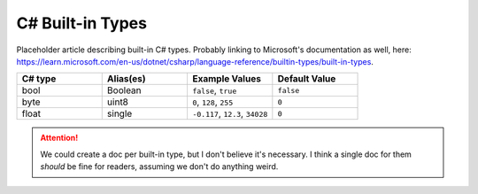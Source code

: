.. _doc_data_builtin_types:

C# Built-in Types
=================

Placeholder article describing built-in C# types. Probably linking to Microsoft's documentation as well, here: https://learn.microsoft.com/en-us/dotnet/csharp/language-reference/builtin-types/built-in-types.

.. list-table::
   :widths: 25 25 25 25
   :header-rows: 1
   
   * - C# type
     - Alias(es)
     - Example Values
     - Default Value
   * - bool
     - Boolean
     - ``false``, ``true``
     - ``false``
   * - byte
     - uint8
     - ``0``, ``128``, ``255``
     - ``0``
   * - float
     - single
     - ``-0.117``, ``12.3``, ``34028``
     - ``0``

.. attention::

    We could create a doc per built-in type, but I don't believe it's necessary. I think a single doc for them *should* be fine for readers, assuming we don't do anything weird.